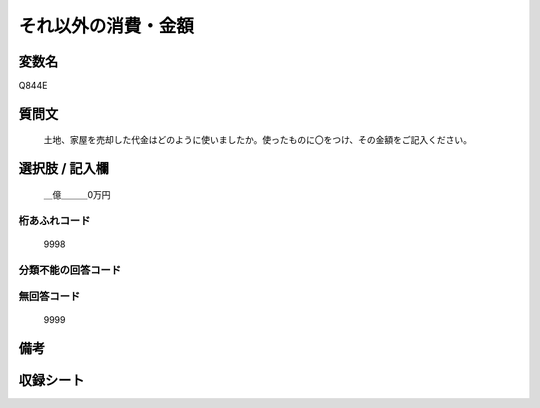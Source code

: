 .. title:: Q844E
.. rst-cllass:: item
====================================================================================================
それ以外の消費・金額
====================================================================================================

.. rst-class:: varname
変数名
==================

Q844E

.. rst-class:: question
質問文
==================


   土地、家屋を売却した代金はどのように使いましたか。使ったものに〇をつけ、その金額をご記入ください。



.. rst-class:: answer
選択肢 / 記入欄
======================

  ＿億＿＿＿0万円



.. rst-class:: overflow
桁あふれコード
-------------------------------
  9998


.. rst-class:: not_available
分類不能の回答コード
-------------------------------------
  


.. rst-class:: not_available
無回答コード
-------------------------------------
  9999


.. rst-class:: bikou
備考
==================



.. rst-class:: include_sheet
収録シート
=======================================
.. hlist::
   :columns: 3
   
   
   * p5a_2
   
   * p5b_2
   
   * p7_2
   
   * p10_2
   
   


.. index:: Q844E